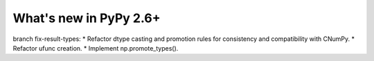 =======================
What's new in PyPy 2.6+
=======================

.. this is a revision shortly after release-2.6.0
.. startrev: 2ac87a870acf562301840cace411e34c1b96589c

.. branch: fix-result-types

branch fix-result-types:
* Refactor dtype casting and promotion rules for consistency and compatibility
with CNumPy.
* Refactor ufunc creation.
* Implement np.promote_types().
